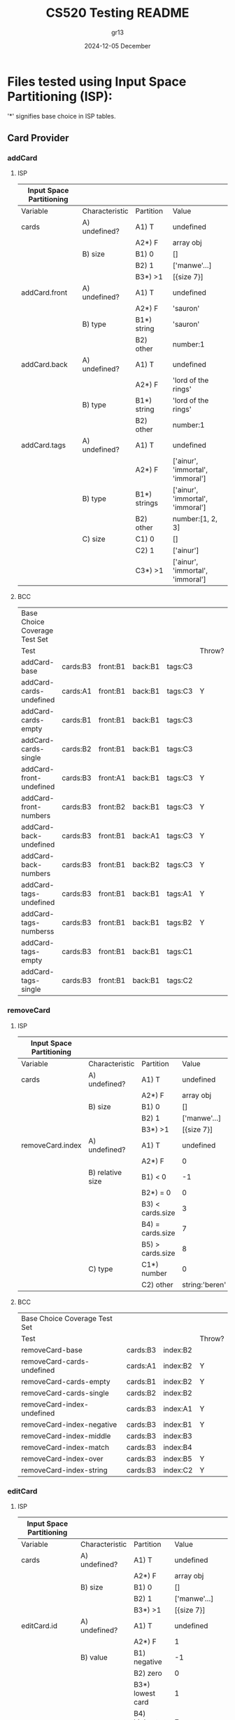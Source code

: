 #+TITLE:  CS520 Testing README
#+AUTHOR: gr13
#+DATE:   2024-12-05 December
#+PROPERTY:    header-args   :results none   :eval no-export   :comments no


* Files tested using Input Space Partitioning (ISP):

'*' signifies base choice in ISP tables.

** Card Provider

*** addCard

**** ISP

| Input Space Partitioning |                |              |                                  |
|--------------------------+----------------+--------------+----------------------------------|
| Variable                 | Characteristic | Partition    | Value                            |
|--------------------------+----------------+--------------+----------------------------------|
|--------------------------+----------------+--------------+----------------------------------|
| cards                    | A) undefined?  | A1) T        | undefined                        |
|                          |                | A2*) F       | array obj                        |
|                          | B) size        | B1) 0        | []                               |
|                          |                | B2) 1        | ['manwe'...]                     |
|                          |                | B3*) >1      | [{size 7}]                       |
|--------------------------+----------------+--------------+----------------------------------|
| addCard.front            | A) undefined?  | A1) T        | undefined                        |
|                          |                | A2*) F       | 'sauron'                         |
|                          | B) type        | B1*) string  | 'sauron'                         |
|                          |                | B2) other    | number:1                         |
|--------------------------+----------------+--------------+----------------------------------|
| addCard.back             | A) undefined?  | A1) T        | undefined                        |
|                          |                | A2*) F       | 'lord of the rings'              |
|                          | B) type        | B1*) string  | 'lord of the rings'              |
|                          |                | B2) other    | number:1                         |
|--------------------------+----------------+--------------+----------------------------------|
| addCard.tags             | A) undefined?  | A1) T        | undefined                        |
|                          |                | A2*) F       | ['ainur', 'immortal', 'immoral'] |
|                          | B) type        | B1*) strings | ['ainur', 'immortal', 'immoral'] |
|                          |                | B2) other    | number:[1, 2, 3]                 |
|                          | C) size        | C1) 0        | []                               |
|                          |                | C2) 1        | ['ainur']                        |
|                          |                | C3*) >1      | ['ainur', 'immortal', 'immoral'] |

**** BCC

| Base Choice Coverage Test Set |          |          |         |         |        |
| Test                          |          |          |         |         | Throw? |
|-------------------------------+----------+----------+---------+---------+--------|
| addCard-base                  | cards:B3 | front:B1 | back:B1 | tags:C3 |        |
| addCard-cards-undefined       | cards:A1 | front:B1 | back:B1 | tags:C3 | Y      |
| addCard-cards-empty           | cards:B1 | front:B1 | back:B1 | tags:C3 |        |
| addCard-cards-single          | cards:B2 | front:B1 | back:B1 | tags:C3 |        |
| addCard-front-undefined       | cards:B3 | front:A1 | back:B1 | tags:C3 | Y      |
| addCard-front-numbers         | cards:B3 | front:B2 | back:B1 | tags:C3 | Y      |
| addCard-back-undefined        | cards:B3 | front:B1 | back:A1 | tags:C3 | Y      |
| addCard-back-numbers          | cards:B3 | front:B1 | back:B2 | tags:C3 | Y      |
| addCard-tags-undefined        | cards:B3 | front:B1 | back:B1 | tags:A1 | Y      |
| addCard-tags-numberss         | cards:B3 | front:B1 | back:B1 | tags:B2 | Y      |
| addCard-tags-empty            | cards:B3 | front:B1 | back:B1 | tags:C1 |        |
| addCard-tags-single           | cards:B3 | front:B1 | back:B1 | tags:C2 |        |

*** removeCard

**** ISP

| Input Space Partitioning |                  |                  |                |
|--------------------------+------------------+------------------+----------------|
| Variable                 | Characteristic   | Partition        | Value          |
|--------------------------+------------------+------------------+----------------|
|--------------------------+------------------+------------------+----------------|
| cards                    | A) undefined?    | A1) T            | undefined      |
|                          |                  | A2*) F           | array obj      |
|                          | B) size          | B1) 0            | []             |
|                          |                  | B2) 1            | ['manwe'...]   |
|                          |                  | B3*) >1          | [{size 7}]     |
|--------------------------+------------------+------------------+----------------|
| removeCard.index         | A) undefined?    | A1) T            | undefined      |
|                          |                  | A2*) F           | 0              |
|                          | B) relative size | B1) < 0          | -1             |
|                          |                  | B2*) = 0         | 0              |
|                          |                  | B3) < cards.size | 3              |
|                          |                  | B4) = cards.size | 7              |
|                          |                  | B5) > cards.size | 8              |
|                          | C) type          | C1*) number      | 0              |
|                          |                  | C2) other        | string:'beren' |

**** BCC

| Base Choice Coverage Test Set |          |          |        |
| Test                          |          |          | Throw? |
|-------------------------------+----------+----------+--------|
| removeCard-base               | cards:B3 | index:B2 |        |
| removeCard-cards-undefined    | cards:A1 | index:B2 | Y      |
| removeCard-cards-empty        | cards:B1 | index:B2 | Y      |
| removeCard-cards-single       | cards:B2 | index:B2 |        |
| removeCard-index-undefined    | cards:B3 | index:A1 | Y      |
| removeCard-index-negative     | cards:B3 | index:B1 | Y      |
| removeCard-index-middle       | cards:B3 | index:B3 |        |
| removeCard-index-match        | cards:B3 | index:B4 |        |
| removeCard-index-over         | cards:B3 | index:B5 | Y      |
| removeCard-index-string       | cards:B3 | index:C2 | Y      |

*** editCard

**** ISP

| Input Space Partitioning |                |                    |                                  |
|--------------------------+----------------+--------------------+----------------------------------|
| Variable                 | Characteristic | Partition          | Value                            |
|--------------------------+----------------+--------------------+----------------------------------|
|--------------------------+----------------+--------------------+----------------------------------|
| cards                    | A) undefined?  | A1) T              | undefined                        |
|                          |                | A2*) F             | array obj                        |
|                          | B) size        | B1) 0              | []                               |
|                          |                | B2) 1              | ['manwe'...]                     |
|                          |                | B3*) >1            | [{size 7}]                       |
|--------------------------+----------------+--------------------+----------------------------------|
| editCard.id              | A) undefined?  | A1) T              | undefined                        |
|                          |                | A2*) F             | 1                                |
|                          | B) value       | B1) negative       | -1                               |
|                          |                | B2) zero           | 0                                |
|                          |                | B3*) lowest card   | 1                                |
|                          |                | B4) highest card   | 7                                |
|                          |                | B5) > highest card | 8                                |
|                          | C) type        | C1*) number        | 1                                |
|                          |                | C2) string         | string:beren                     |
|--------------------------+----------------+--------------------+----------------------------------|
| editCard.front           | A) undefined?  | A1) T              | undefined                        |
|                          |                | A2*) F             | 'sauron'                         |
|                          | B) type        | B1*) string        | 'sauron'                         |
|                          |                | B2) other          | number:1                         |
|--------------------------+----------------+--------------------+----------------------------------|
| editCard.back            | A) undefined?  | A1) T              | undefined                        |
|                          |                | A2*) F             | 'lord of the rings'              |
|                          | B) type        | B1*) string        | 'lord of the rings'              |
|                          |                | B2) other          | number:1                         |
|--------------------------+----------------+--------------------+----------------------------------|
| editCard.tags            | A) undefined?  | A1) T              | undefined                        |
|                          |                | A2*) F             | ['ainur', 'immortal', 'immoral'] |
|                          | B) type        | B1*) strings       | ['ainur', 'immortal', 'immoral'] |
|                          |                | B2) other          | number:[1, 2, 3]                 |
|                          | C) size        | C1) 0              | []                               |
|                          |                | C2) 1              | ['ainur']                        |
|                          |                | C3*) >1            | ['ainur', 'immortal', 'immoral'] |
|                          |                |                    |                                  |

**** BCC

| Base Choice Coverage Test Set |          |        |          |         |         |        |
| Test                          |          |        |          |         |         | Throw? |
|-------------------------------+----------+--------+----------+---------+---------+--------|
| editCard-base                 | cards:B3 | id: B3 | front:B1 | back:B1 | tags:C3 |        |
| editCard-cards-undefined      | cards:A1 | id: B3 | front:B1 | back:B1 | tags:C3 | Y      |
| editCard-cards-empty          | cards:B1 | id: B3 | front:B1 | back:B1 | tags:C3 | Y      |
| editCard-cards-single         | cards:B2 | id: B3 | front:B1 | back:B1 | tags:C3 |        |
| editCard-id-undefined         | cards:B3 | id: A1 | front:B1 | back:B1 | tags:C3 | Y      |
| editCard-id-negative          | cards:B3 | id: B1 | front:B1 | back:B1 | tags:C3 | Y      |
| editCard-id-zero              | cards:B3 | id: B2 | front:B1 | back:B1 | tags:C3 | Y      |
| editCard-id-maximum           | cards:B3 | id: B4 | front:B1 | back:B1 | tags:C3 |        |
| editCard-id-too-high          | cards:B3 | id: B5 | front:B1 | back:B1 | tags:C3 | Y      |
| editCard-id-string            | cards:B3 | id: C2 | front:B1 | back:B1 | tags:C3 | Y      |
| editCard-front-undefined      | cards:B3 | id: B3 | front:A1 | back:B1 | tags:C3 | Y      |
| editCard-front-number         | cards:B3 | id: B3 | front:B2 | back:B1 | tags:C3 | Y      |
| editCard-back-undefined       | cards:B3 | id: B3 | front:B1 | back:A1 | tags:C3 | Y      |
| editCard-back-number          | cards:B3 | id: B3 | front:B1 | back:B2 | tags:C3 | Y      |
| editCard-tags-undefined       | cards:B3 | id: B3 | front:B1 | back:B1 | tags:A1 | Y      |
| editCard-tags-numbers         | cards:B3 | id: B3 | front:B1 | back:B1 | tags:B2 | Y      |
| editCard-tags-none            | cards:B3 | id: B3 | front:B1 | back:B1 | tags:C1 |        |
| editCard-tags-single          | cards:B3 | id: B3 | front:B1 | back:B1 | tags:C2 |        |

*** getTags

**** ISP

| Input Space Partitioning |                         |           |              |
|--------------------------+-------------------------+-----------+--------------|
| Variable                 | Characteristic          | Partition | Value        |
|--------------------------+-------------------------+-----------+--------------|
|--------------------------+-------------------------+-----------+--------------|
| cards                    | A) undefined?           | A1) T     | undefined    |
|                          |                         | A2*) F    | array obj    |
|                          | B) size                 | B1) 0     | []           |
|                          |                         | B2) 1     | ['manwe'...] |
|                          |                         | B3*) >1   | [{size 7}]   |
|                          | C) contains '!learning' | C1*) F    | ...          |
|                          |                         | C2) T     | !learning    |

**** BCC

| Base Choice Coverage Test Set |          |        |
| Test                          |          | Throw? |
|-------------------------------+----------+--------|
| getTags-base                  | cards:B3 |        |
| getTags-cards-undefined       | cards:A1 | Y      |
| getTags-cards-empty           | cards:B1 |        |
| getTags-cards-single          | cards:B2 |        |
| getTags-cards-learning        | cards:C2 |        |

*** modifyMastery

**** ISP

| Input Space Partitioning |                |                    |                |
|--------------------------+----------------+--------------------+----------------|
| Variable                 | Characteristic | Partition          |          Value |
|--------------------------+----------------+--------------------+----------------|
|--------------------------+----------------+--------------------+----------------|
| cards                    | A) undefined?  | A1) T              |      undefined |
|                          |                | A2*) F             |      array obj |
|                          | B) size        | B1) 0              |             [] |
|                          |                | B2) 1              |   ['manwe'...] |
|                          |                | B3*) >1            |     [{size 7}] |
|--------------------------+----------------+--------------------+----------------|
| cards.mastery            | A) magnitude   | A1) < -3           |             -5 |
|                          |                | A2) < 0            |             -1 |
|                          |                | A3*) = 0           |              0 |
|                          |                | A4) > 0            |              1 |
|                          |                | A5) > 3            |              5 |
|--------------------------+----------------+--------------------+----------------|
| modifyMastery.id         | A) undefined?  | A1) T              |      undefined |
|                          |                | A2*) F             |              1 |
|                          | B) value       | B1) negative       |             -1 |
|                          |                | B2) zero           |              0 |
|                          |                | B3*) lowest card   |              1 |
|                          |                | B4) highest card   |              7 |
|                          |                | B5) > highest card |              8 |
|                          | C) type        | C1*) number        |              1 |
|                          |                | C2) string         |   string:beren |
|--------------------------+----------------+--------------------+----------------|
| modifyMastery.num        | A) undefined?  | A1) T              |      undefined |
|                          |                | A2*) F             |              1 |
|                          | B) magnitude   | B1) < -3           |             -5 |
|                          |                | B2*) < 0           |             -1 |
|                          |                | B3) = 0            |              0 |
|                          |                | B4) > 0            |              1 |
|                          |                | B5) > 3            |              5 |
|                          | C) type        | C1*) number        |              1 |
|                          |                | C2) other          | string:'beren' |

**** BCC

| Base Choice Coverage Test Set |          |            |        |        |   |
| Test                          |          |            |        | Throw? |   |
|-------------------------------+----------+------------+--------+--------+---|
| modifyMastery-base            | cards:B3 | mastery:A3 | id: B3 | num:B2 |   |
| modifyMastery-cards-undefined | cards:A1 | mastery:A3 | id: B3 | num:B2 | Y |
| modifyMastery-cards-empty     | cards:B1 | mastery:A3 | id: B3 | num:B2 | Y |
| modifyMastery-cards-single    | cards:B2 | mastery:A3 | id: B3 | num:B2 |   |
| modifyMastery-mastery-neg-5   | cards:B2 | mastery:A1 | id: B3 | num:B4 |   |
| modifyMastery-mastery-neg-1   | cards:B2 | mastery:A2 | id: B3 | num:B4 |   |
| modifyMastery-mastery-1       | cards:B2 | mastery:A4 | id: B3 | num:B4 |   |
| modifyMastery-mastery-5       | cards:B2 | mastery:A5 | id: B3 | num:B4 |   |
| editCard-id-undefined         | cards:B3 | mastery:A3 | id: A1 | num:B2 | Y |
| editCard-id-negative          | cards:B3 | mastery:A3 | id: B1 | num:B2 | Y |
| editCard-id-zero              | cards:B3 | mastery:A3 | id: B2 | num:B2 | Y |
| editCard-id-maximum           | cards:B3 | mastery:A3 | id: B4 | num:B2 |   |
| editCard-id-too-high          | cards:B3 | mastery:A3 | id: B5 | num:B2 | Y |
| editCard-id-string            | cards:B3 | mastery:A3 | id: C2 | num:B2 | Y |
| modifyMastery-num-undefined   | cards:B3 | mastery:A3 | id: B3 | num:A1 | Y |
| modifyMastery-num-neg-5       | cards:B3 | mastery:A3 | id: B3 | num:B1 |   |
| modifyMastery-num-zero        | cards:B3 | mastery:A3 | id: B3 | num:B3 |   |
| modifyMastery-num-one         | cards:B3 | mastery:A3 | id: B3 | num:B4 |   |
| modifyMastery-num-5           | cards:B3 | mastery:A3 | id: B3 | num:B5 |   |
| modifyMastery-num-string      | cards:B3 | mastery:A3 | id: B3 | num:C2 | Y |

** searchbar

(many combinations are impossible here, so it was tested loosely adhering to this)

**** ISP

| Input Space Partitioning |                |             |
|--------------------------+----------------+-------------|
| Variable                 | Characteristic | Partition   |
|--------------------------+----------------+-------------|
|--------------------------+----------------+-------------|
| words                    | A) number      | AaaA1) 0      |
|                          |                | A2*) 1      |
|                          |                | A3) 2       |
|                          |                | A4) > 2     |
|                          | B) validity    | VBVBBB1*) valid |
|                          |                | B2) invalid |
|                          |                | B3) mixed   |
| operators                | C) and         | C1*) none   |
|                          |                | C2) 1       |
|                          |                | C3) >1      |
|                          | D) or          | D1*) none   |
|                          |                | D2) 1       |
|                          |                | D3) >1      |
|                          | E) and+or      | E1) Y       |
|                          |                | E2*) N      |

* Files tested using Workflows:

Below lists each use case and diagram detailing possible system/user interactions.

** Use Case 1: View Flashcards
#+begin_src dot :file images/1.png
  digraph g {
  rankdir=TB;
  node [shape = point ]; qi
  node [shape = box];
  A [label = "1.1 (User). Arrives at homepage"]
  B [label = "1.2 (System). Displays unfiltered list of flashcards"]
  C [label = "2.1 (User). Clicks on add button (⋔ Create Flashcard)"]
  D [label = "3.1 (User). Clicks on a flashcard (⋔ View Flashcard)"]
  E [label = "9.1 (User). Clicks on searchbar (⋔ Filter Flashcards)"]
  qi -> A
  A -> B
  B -> C
  B -> D
  B -> E
  }
  #+end_src

  #+ATTR_HTML: :width 1100px
  [[file:images/1.png]]

** Use Case 2: Create Flashcard
#+begin_src dot :file images/2.png
  digraph g {
  rankdir=TB;
  node [shape = point ]; qi
  node [shape = box];
  A [label = "2.1 (User). Clicks on add button"]
  B [label = "2.2 (System). Prompts user for front, back, and tags"]
  C [label = "2.3 (User). Enters front and back"]
  D [label = "2.4 (User). Cancels card creation"]
  E [label = "2.5 (User). Submits card creation form"]
  F [label = "2.6 (System). Adds flashcard to list of flashcards"]
  G [label = "1.2 (System). Displays unfiltered list of flashcards (⋔ View Flashcards)"]
  H [label = "4.1 (User). Types in tag menu (⋔ Add Tag)"]
  qi -> A
  A -> B
  B -> C
  B -> D
  C -> D
  C -> E
  C -> H
  H -> E
  D -> G
  E -> F
  F -> G
  }
  #+end_src

  #+ATTR_HTML: :width 1100px
  [[file:images/2.png]]

** Use Case 3: View Flashcard
** Use Case 4: Add Tag
#+begin_src dot :file images/1.png
  digraph g {
  rankdir=TB;
  node [shape = doublecircle]; A;
  node [shape = point ]; qi
  node [shape = circle];
  A [label = "1 (User). "]
  }
  #+end_src
** Use Case 5: Create Tag
** Use Case 6: Remove Tag
** Use Case 7: Edit Flashcard
** Use Case 8: Delete Flashcard
** Use Case 9: Filter Flashcards
** Use Case 10: Practice Flashcards
** Use Case 11: Export Flashcards
** Use Case 12: Import Flashcards

* Simple Tests

- cookie.js

